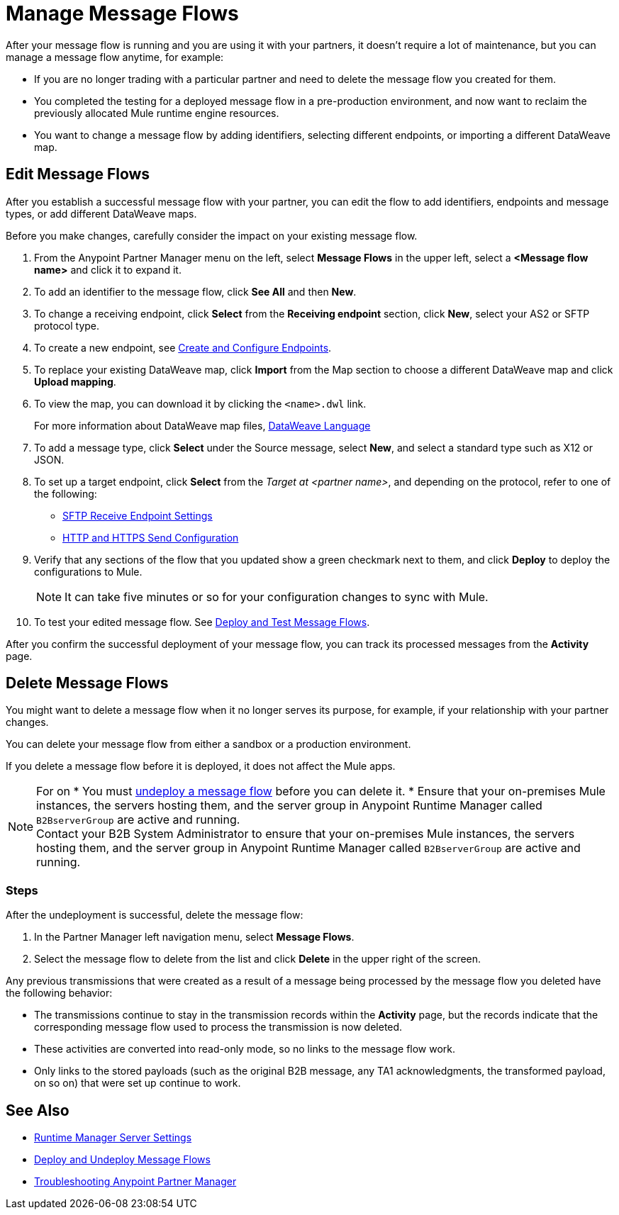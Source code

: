 = Manage Message Flows

After your message flow is running and you are using it with your partners, it doesn't require a lot of maintenance, but you can manage a message flow anytime, for example:

* If you are no longer trading with a particular partner and need to delete the message flow you created for them.
* You completed the testing for a deployed message flow in a pre-production environment, and now want to reclaim the previously allocated Mule runtime engine resources.
* You want to change a message flow by adding identifiers, selecting different endpoints, or importing a different DataWeave map.


[[edit-message-flows]]
== Edit Message Flows

After you establish a successful message flow with your partner, you can edit the flow to add identifiers, endpoints and message types, or add different DataWeave maps.

Before you make changes, carefully consider the impact on your existing message flow.

. From the Anypoint Partner Manager menu on the left, select *Message Flows* in the upper left, select a *<Message flow name>* and click it to expand it.
. To add an identifier to the message flow, click *See All* and then *New*.
. To change a receiving endpoint, click *Select* from the *Receiving endpoint* section, click *New*, select your AS2 or SFTP protocol type.
. To create a new endpoint, see xref:create-endpoint.adoc[Create and Configure Endpoints].
. To replace your existing DataWeave map, click *Import* from the Map section to choose a different DataWeave map and click *Upload mapping*.
. To view the map, you can download it by clicking the `<name>.dwl` link.
+
For more information about DataWeave map files, https://docs.mulesoft.com/mule-runtime/4.1/dataweave[DataWeave Language]
+
. To add a message type, click *Select* under the Source message, select *New*, and select a standard type such as X12 or JSON.
. To set up a target endpoint, click *Select* from the _Target at <partner name>_, and depending on the protocol, refer to one of the following:
+
* xref:endpoint-sftp-receive-target.adoc[SFTP Receive Endpoint Settings]

* xref:endpoint-https-send.adoc[HTTP and HTTPS Send Configuration]
+
. Verify that any sections of the flow that you updated show a green checkmark next to them, and click *Deploy* to deploy the configurations to Mule.
+
[NOTE]
It can take five minutes or so for your configuration changes to sync with Mule.
+
. To test your edited message flow. See xref:deploy-message-flows.adoc[Deploy and Test Message Flows].

After you confirm the successful deployment of your message flow, you can track its processed messages from the *Activity* page.

[[delete-message-flows]]
== Delete Message Flows

You might want to delete a message flow when it no longer serves its purpose, for example, if your relationship with your partner changes.

You can delete your message flow from either a sandbox or a production environment.

If you delete a message flow before it is deployed, it does not affect the Mule apps.

[NOTE]
For on
* You must xref:deploy-message-flows#UndeployMessageFlows[undeploy a message flow] before you can delete it. 
* Ensure that your on-premises Mule instances, the servers hosting them, and the server group in Anypoint Runtime Manager called `B2BserverGroup` are active and running.  +
Contact your B2B System Administrator to ensure that your on-premises Mule instances, the servers hosting them, and the server group in Anypoint Runtime Manager called `B2BserverGroup` are active and running. 

=== Steps

After the undeployment is successful, delete the message flow:

. In the Partner Manager left navigation menu, select *Message Flows*.
. Select the message flow to delete from the list and click *Delete* in the upper right of the screen.

Any previous transmissions that were created as a result of a message being processed by the message flow you deleted have the following behavior:

* The transmissions continue to stay in the transmission records within the *Activity* page, but the records indicate that the corresponding message flow used to process the transmission is now deleted.
* These activities are converted into read-only mode, so no links to the message flow work.
* Only links to the stored payloads (such as the original B2B message, any TA1 acknowledgments, the transformed payload, on so on) that were set up continue to work.


== See Also

* xref:runtime-manager::servers-settings.adoc[Runtime Manager Server Settings]
* xref:deploy-message-flows.adoc[Deploy and Undeploy Message Flows]
* xref:troubleshooting.adoc[Troubleshooting Anypoint Partner Manager]

